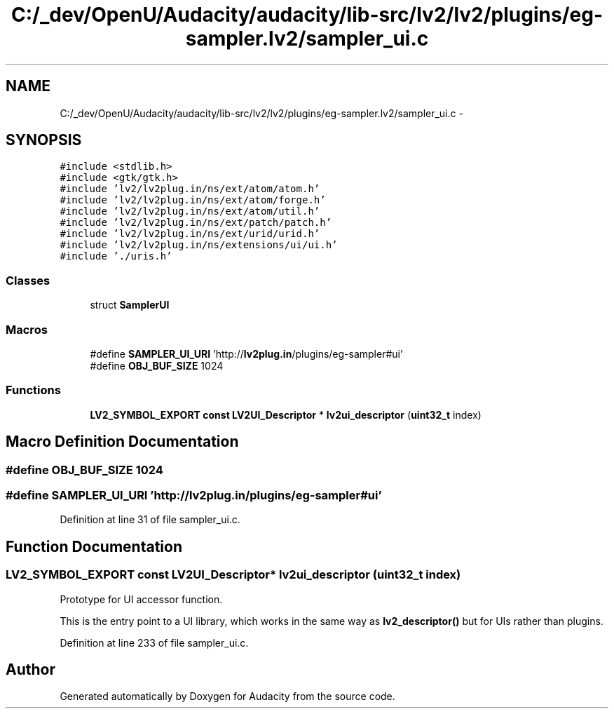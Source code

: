 .TH "C:/_dev/OpenU/Audacity/audacity/lib-src/lv2/lv2/plugins/eg-sampler.lv2/sampler_ui.c" 3 "Thu Apr 28 2016" "Audacity" \" -*- nroff -*-
.ad l
.nh
.SH NAME
C:/_dev/OpenU/Audacity/audacity/lib-src/lv2/lv2/plugins/eg-sampler.lv2/sampler_ui.c \- 
.SH SYNOPSIS
.br
.PP
\fC#include <stdlib\&.h>\fP
.br
\fC#include <gtk/gtk\&.h>\fP
.br
\fC#include 'lv2/lv2plug\&.in/ns/ext/atom/atom\&.h'\fP
.br
\fC#include 'lv2/lv2plug\&.in/ns/ext/atom/forge\&.h'\fP
.br
\fC#include 'lv2/lv2plug\&.in/ns/ext/atom/util\&.h'\fP
.br
\fC#include 'lv2/lv2plug\&.in/ns/ext/patch/patch\&.h'\fP
.br
\fC#include 'lv2/lv2plug\&.in/ns/ext/urid/urid\&.h'\fP
.br
\fC#include 'lv2/lv2plug\&.in/ns/extensions/ui/ui\&.h'\fP
.br
\fC#include '\&./uris\&.h'\fP
.br

.SS "Classes"

.in +1c
.ti -1c
.RI "struct \fBSamplerUI\fP"
.br
.in -1c
.SS "Macros"

.in +1c
.ti -1c
.RI "#define \fBSAMPLER_UI_URI\fP   'http://\fBlv2plug\&.in\fP/plugins/eg\-sampler#ui'"
.br
.ti -1c
.RI "#define \fBOBJ_BUF_SIZE\fP   1024"
.br
.in -1c
.SS "Functions"

.in +1c
.ti -1c
.RI "\fBLV2_SYMBOL_EXPORT\fP \fBconst\fP \fBLV2UI_Descriptor\fP * \fBlv2ui_descriptor\fP (\fBuint32_t\fP index)"
.br
.in -1c
.SH "Macro Definition Documentation"
.PP 
.SS "#define OBJ_BUF_SIZE   1024"

.SS "#define SAMPLER_UI_URI   'http://\fBlv2plug\&.in\fP/plugins/eg\-sampler#ui'"

.PP
Definition at line 31 of file sampler_ui\&.c\&.
.SH "Function Documentation"
.PP 
.SS "\fBLV2_SYMBOL_EXPORT\fP \fBconst\fP \fBLV2UI_Descriptor\fP* lv2ui_descriptor (\fBuint32_t\fP index)"
Prototype for UI accessor function\&.
.PP
This is the entry point to a UI library, which works in the same way as \fBlv2_descriptor()\fP but for UIs rather than plugins\&. 
.PP
Definition at line 233 of file sampler_ui\&.c\&.
.SH "Author"
.PP 
Generated automatically by Doxygen for Audacity from the source code\&.
